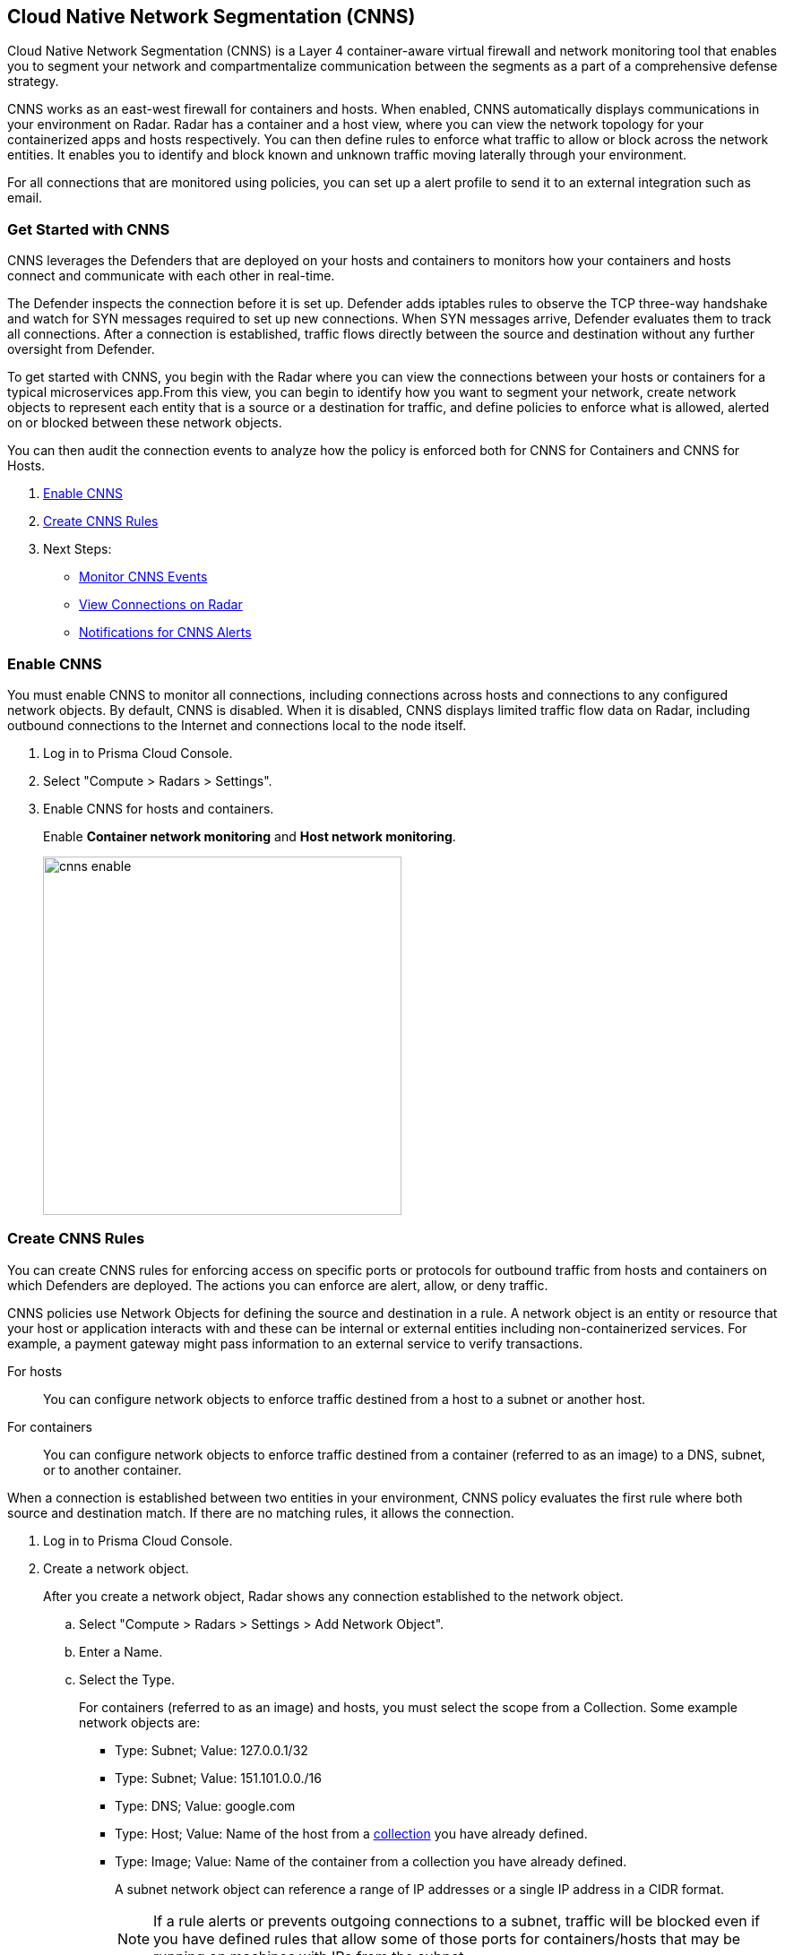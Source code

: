 == Cloud Native Network Segmentation (CNNS)

Cloud Native Network Segmentation (CNNS) is a Layer 4 container-aware virtual firewall and network monitoring tool that enables you to segment your network and compartmentalize communication between the segments as a part of a comprehensive defense strategy.

CNNS works as an east-west firewall for containers and hosts. 
When enabled, CNNS automatically displays communications in your environment on Radar.
Radar has a container and a host view, where you can view the network topology for your containerized apps and hosts respectively.
You can then define rules to enforce what traffic to allow or block across the network entities. 
It enables you to  identify and block known and unknown traffic moving laterally through your environment.

For all connections that are monitored using policies, you can set up a alert profile to send it to an external integration such as email.


[#cnns-get-started]
[.task]
=== Get Started with CNNS

CNNS leverages the Defenders that are deployed on your hosts and containers to monitors how your containers and hosts connect and communicate with each other in real-time.

The Defender inspects the connection before it is set up.
Defender adds iptables rules to observe the TCP three-way handshake and watch for SYN messages required to set up new connections.
When SYN messages arrive, Defender evaluates them to track all connections.
After a connection is established, traffic flows directly between the source and destination without any further oversight from Defender.

To get started with CNNS, you begin with the Radar where you can view the connections between your hosts or containers for a typical microservices app.From this view, you can begin to identify how you want to segment your network, create network objects to represent each entity that is a source or a destination for traffic, and define policies to enforce what is allowed, alerted on or blocked between these network objects.

You can then audit the connection events to analyze how the policy is enforced both for CNNS for Containers and CNNS for Hosts.

[.procedure]
. xref:#enable-cnns[Enable CNNS]
. xref:#create-cnns-rules[Create CNNS Rules]
. Next Steps:
+
* xref:#monitor-cnns-events[Monitor CNNS Events]
* xref:#view-radar-connections[View Connections on Radar]
* xref:#configure-notifications[Notifications for CNNS Alerts]

[#enable-cnns]
[.task]
=== Enable CNNS

You must enable CNNS to monitor all connections, including connections across hosts and connections to any configured network objects.
By default, CNNS is disabled. When it is disabled, CNNS displays limited traffic flow data on Radar, including outbound connections to the Internet and connections local to the node itself.

[.procedure]
. Log in to Prisma Cloud Console.

. Select "Compute > Radars > Settings".

. Enable CNNS for hosts and containers.
+
Enable *Container network monitoring* and *Host network monitoring*.
+
image::cnns-enable.png[width=400]


[#create-cnns-rules]
[.task]
=== Create CNNS Rules
You can create CNNS rules for enforcing access on specific ports or protocols for outbound traffic from hosts and containers on which Defenders are deployed.
The actions you can enforce are alert, allow, or deny traffic.

CNNS policies use Network Objects for defining the source and destination in a rule.
A network object is an entity or resource that your host or application interacts with and these can be internal or external entities including non-containerized services.
For example, a payment gateway might pass information to an external service to verify transactions.

For hosts:: You can configure network objects to enforce traffic destined from a host to a subnet or another host.
For containers:: You can configure network objects to enforce traffic destined from a container (referred to as an image) to a DNS, subnet, or to another container.

When a connection is established between two entities in your environment, CNNS policy evaluates the first rule where both source and destination match. If there are no matching rules, it allows the connection.

[.procedure]
. Log in to Prisma Cloud Console.

. Create a network object.
+
After you create a network object, Radar shows any connection established to the network object.
+
.. Select "Compute > Radars > Settings > Add Network Object".
.. Enter a Name.
.. Select the Type.
+
For containers (referred to as an image) and hosts, you must select the scope from a Collection.
Some example network objects are:
+
* Type: Subnet; Value: 127.0.0.1/32
* Type: Subnet; Value: 151.101.0.0./16
* Type: DNS; Value: google.com
* Type: Host; Value: Name of the host from a xref:../configure/collections.adoc[collection] you have already defined.
* Type: Image; Value: Name of the container from a collection you have already defined.
+
A subnet network object can reference a range of IP addresses or a single IP address in a CIDR format. 
+
NOTE: If a rule alerts or prevents outgoing connections to a subnet, traffic will be blocked even if you have defined rules that allow some of those ports for containers/hosts that may be running on machines with IPs from the subnet.

. Add CNNS policy on "Compute > Defend > CNNS".
+ 
You can add a maximum of 255 rules.
+
* To add a rule for containers:
+
.. Select "Container > Add rule".
.. Select a *Source*. 
+ 
The source for a container rule must be a network object of type "Image".
.. Select a *Destination*. 
+
The destination can be another container, subnet or DNS.
.. Select a port or range of ports.
+ 
For example * for any ports, a specific port number such as 80 or 443, or a range of ports such as 10-100.
.. Select the *Effect*.
The actions you can enforce are alert to allow the connection and generate an event, allow the connection, or prevent to deny connection and genarate an event from the source to the destination on the specified port or domain name.
.. Save the rule.
+
image::cnns-container-rules.png[width=400]

+
* To add a rule for hosts:
+
.. Select "Host > Add rule".
.. Select a *Source*. 
+ 
The source for a host rule must be a network object of type host.
... Select a *Destination*. 
+
The destination can be another host or subnet.
.. Select *Ports*.
+ 
For example * for any ports, a specific port number such as 80 or 443, or a range of ports such as 10-100.
.. Select the *Effect*.
The actions you can enforce are alert, allow, or prevent to deny traffic from the source to the destination on the specified port or domain name.
.. Save the rule.


[#monitor-cnns-events]
[.task]
=== Monitor CNNS Audit Events
You can view all connections to the CNNS hosts and containers.

[.procedure]
. Select "Compute > Monitor > Events". 
. Filter for *CNNS for containers* or *CNNS for hosts* to view the relevant connection attempts.
+
image::cnns-container-events.png[width=600]
. Explore more details on the audit event.
+
You can view the runtime model for a container.
+
image::cnns-container-events-details.png[width=600]

[#view-connections-radar]
=== View Connections on Radar 

Radar helps you visualize the connections for a typical microservices app and view your microsegmentation policy, which is an aggregation of all your rules.
image::cnns-container-radar.png[width=600]
Use the legend to interpret all the information. Some of the main points are outlined here.
Radar presents the direction of flow for each connection, and displays the associated port number.
An instance count for each node shows how many copies of the image are running as containers.
Black bubble indicates that the runtime model is in enforcement mode.
Blue bubble indicates that the runtime model is in learning mode.

It also displays attempted connections that generated alerts or were blocked, as well as attempted connections for which you have not defined any rules.

CNNS rules are dotted lines.
When you click a line, you can see more information about the traffic between the source and destination objects.
When a connection is observed, the dotted line becomes a solid line, and the CNNS policy is evaluated for a match.
If there is a matching rule, the color of the port number reflects the matching rule's configured effect.
Yellow port numbers represent connections that raised an alert.
Orange port numbers represent connections that were blocked.

If there's no matching rule, by default the connection is allowed.
The port number is in gray to indicate that the connection was observed, but there was no matching rule.
As a best practice, review the port numbers in gray to assess the the need to add additional rules for enforcement.

NOTE: If CNNS is disabled, you cannot view outgoing connections to external IP addresses.


[#configure-notifications]
=== Notifications for CNNS Alerts

On "Compute > Manage > Alerts", you can add an xref:../alerts/alert_mechanism.adoc[alert profile] to enable alert notifications for CNNS alerts. 
The first event is sent immediately; all subsequent runtime events are aggregated hourly.
